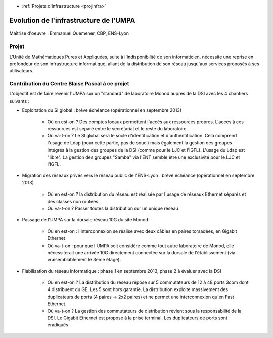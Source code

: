.. _umpa:

* :ref:`Projets d'infrastructure <projinfra>`

Evolution de l'infrastructure de l'UMPA
=======================================
 
 .. image:: ../../_static/img_projets/umpa.gif
    :class: img-float pe-2
    :width: 90px
    :alt: Image umpa 

Maîtrise d'oeuvre : Emmanuel Quemener, CBP, ENS-Lyon

Projet
------

L'Unité de Mathématiques Pures et Appliquées, suite à l'indisponibilité de son informaticien, nécessite une reprise en profondeur de son infrastructure informatique, allant de la distribution de son réseau jusqu'aux services proposés à ses utilisateurs.

Contribution du Centre Blaise Pascal à ce projet
------------------------------------------------

L'objectif est de faire revenir l'UMPA sur un "standard" de laboratoire Monod auprès de la DSI avec les 4 chantiers suivants :

- Exploitation du SI global : brève échéance (opérationnel en septembre 2013)
    
    * Où en est-on ? Des comptes locaux permettent l'accès aux ressources propres. L'accès à ces ressources est séparé entre le secrétariat et le reste du laboratoire.
    * Où va-t-on ? Le SI global sera le socle d'identification et d'authentification. Cela comprend l'usage de Ldap (pour cette partie, pas de souci) mais également la gestion des groupes intégrés à la gestion des groupes de la DSI (comme pour le LJC et l'IGFL). L'usage du Ldap est "libre". La gestion des groupes "Samba" via l'ENT semble être une exclusivité pour le LJC et l'IGFL.
- Migration des réseaux privés vers le réseau public de l'ENS-Lyon : brève échéance (opérationnel en septembre 2013)
    
    * Où en est-on ? la distribution du réseau est réalisée par l'usage de réseaux Ethernet séparés et des classes non routées.
    * Où va-t-on ? Passer toutes la distribution sur un unique réseau
- Passage de l'UMPA sur la dorsale réseau 10G du site Monod :
    
    * Où en est-on : l'interconnexion se réalise avec deux câbles en paires torsadées, en Gigabit Ethernet
    * Où va-t-on : pour que l'UMPA soit considéré comme tout autre laboratoire de Monod, elle nécessiterait une arrivée 10G directement connectée sur la dorsale de l'établissement (via vraisemblablement le 3eme étage).
- Fiabilisation du réseau informatique : phase 1 en septembre 2013, phase 2 à évaluer avec la DSI
   
    * Où en est-on ? La distribution du réseau repose sur 5 commutateurs de 12 à 48 ports 3com dont 4 distribuent du GE. Les 5 sont hors garantie. La distribution exploite massivement des duplicateurs de ports (4 paires -> 2x2 paires) et ne permet une interconnexion qu'en Fast Ethernet.
    * Où va-t-on ? La gestion des commutateurs de distribution revient sous la responsabilité de la DSI. Le Gigabit Ethernet est proposé à la prise terminal. Les duplicateurs de ports sont éradiqués. 
